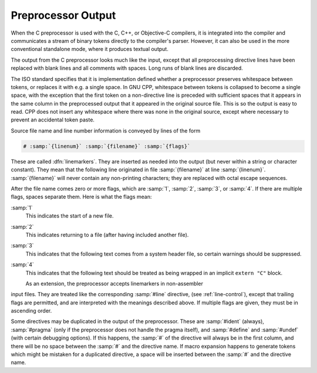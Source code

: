 .. _preprocessor-output:

Preprocessor Output
-------------------

When the C preprocessor is used with the C, C++, or Objective-C
compilers, it is integrated into the compiler and communicates a stream
of binary tokens directly to the compiler's parser.  However, it can
also be used in the more conventional standalone mode, where it produces
textual output.

.. FIXME: Document the library interface.

.. index:: output format

The output from the C preprocessor looks much like the input, except
that all preprocessing directive lines have been replaced with blank
lines and all comments with spaces.  Long runs of blank lines are
discarded.

The ISO standard specifies that it is implementation defined whether a
preprocessor preserves whitespace between tokens, or replaces it with
e.g. a single space.  In GNU CPP, whitespace between tokens is collapsed
to become a single space, with the exception that the first token on a
non-directive line is preceded with sufficient spaces that it appears in
the same column in the preprocessed output that it appeared in the
original source file.  This is so the output is easy to read.
CPP does not insert any
whitespace where there was none in the original source, except where
necessary to prevent an accidental token paste.

.. index:: linemarkers

Source file name and line number information is conveyed by lines
of the form

.. code-block:: c++

  # :samp:`{linenum}` :samp:`{filename}` :samp:`{flags}`

These are called :dfn:`linemarkers`.  They are inserted as needed into
the output (but never within a string or character constant).  They mean
that the following line originated in file :samp:`{filename}` at line
:samp:`{linenum}`.  :samp:`{filename}` will never contain any non-printing
characters; they are replaced with octal escape sequences.

After the file name comes zero or more flags, which are :samp:`1`,
:samp:`2`, :samp:`3`, or :samp:`4`.  If there are multiple flags, spaces
separate them.  Here is what the flags mean:

:samp:`1`
  This indicates the start of a new file.

:samp:`2`
  This indicates returning to a file (after having included another file).

:samp:`3`
  This indicates that the following text comes from a system header file,
  so certain warnings should be suppressed.

:samp:`4`
  This indicates that the following text should be treated as being
  wrapped in an implicit ``extern "C"`` block.

  .. maybe cross reference SYSTEM_IMPLICIT_EXTERN_C

  As an extension, the preprocessor accepts linemarkers in non-assembler
input files.  They are treated like the corresponding :samp:`#line`
directive, (see :ref:`line-control`), except that trailing flags are
permitted, and are interpreted with the meanings described above.  If
multiple flags are given, they must be in ascending order.

Some directives may be duplicated in the output of the preprocessor.
These are :samp:`#ident` (always), :samp:`#pragma` (only if the
preprocessor does not handle the pragma itself), and :samp:`#define` and
:samp:`#undef` (with certain debugging options).  If this happens, the
:samp:`#` of the directive will always be in the first column, and there
will be no space between the :samp:`#` and the directive name.  If macro
expansion happens to generate tokens which might be mistaken for a
duplicated directive, a space will be inserted between the :samp:`#` and
the directive name.

